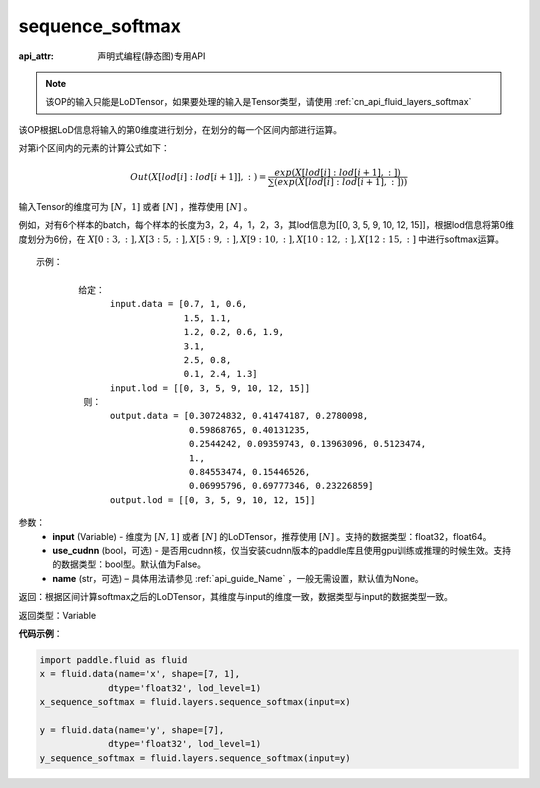 .. _cn_api_fluid_layers_sequence_softmax:

sequence_softmax
-------------------------------

:api_attr: 声明式编程(静态图)专用API

.. py:function:: paddle.fluid.layers.sequence_softmax(input, use_cudnn=False, name=None)

.. note::
    该OP的输入只能是LoDTensor，如果要处理的输入是Tensor类型，请使用 :ref:`cn_api_fluid_layers_softmax`

该OP根据LoD信息将输入的第0维度进行划分，在划分的每一个区间内部进行运算。

对第i个区间内的元素的计算公式如下：

.. math::

    Out\left ( X[lod[i]:lod[i+1]],: \right ) = \frac{exp(X[lod[i]:lod[i+1],:])}{\sum (exp(X[lod[i]:lod[i+1],:]))}

输入Tensor的维度可为 :math:`[N，1]` 或者 :math:`[N]` ，推荐使用 :math:`[N]` 。

例如，对有6个样本的batch，每个样本的长度为3，2，4，1，2，3，其lod信息为[[0, 3, 5, 9, 10, 12, 15]]，根据lod信息将第0维度划分为6份，在 :math:`X[0:3,:],X[3:5,:],X[5:9,:],X[9:10,:],X[10:12,:],X[12:15,:]`  中进行softmax运算。

::

     示例：

             给定：
                   input.data = [0.7, 1, 0.6,
                                 1.5, 1.1,
                                 1.2, 0.2, 0.6, 1.9,
                                 3.1,
                                 2.5, 0.8,
                                 0.1, 2.4, 1.3]
                   input.lod = [[0, 3, 5, 9, 10, 12, 15]]
              则：
                   output.data = [0.30724832, 0.41474187, 0.2780098,
                                  0.59868765, 0.40131235,
                                  0.2544242, 0.09359743, 0.13963096, 0.5123474, 
                                  1.,
                                  0.84553474, 0.15446526,
                                  0.06995796, 0.69777346, 0.23226859]
                   output.lod = [[0, 3, 5, 9, 10, 12, 15]] 


参数：
    - **input** (Variable) - 维度为 :math:`[N, 1]` 或者 :math:`[N]` 的LoDTensor，推荐使用 :math:`[N]` 。支持的数据类型：float32，float64。
    - **use_cudnn** (bool，可选) - 是否用cudnn核，仅当安装cudnn版本的paddle库且使用gpu训练或推理的时候生效。支持的数据类型：bool型。默认值为False。
    - **name**  (str，可选) – 具体用法请参见 :ref:`api_guide_Name` ，一般无需设置，默认值为None。

返回：根据区间计算softmax之后的LoDTensor，其维度与input的维度一致，数据类型与input的数据类型一致。

返回类型：Variable

**代码示例**：

.. code-block:: python

    import paddle.fluid as fluid
    x = fluid.data(name='x', shape=[7, 1],
                 dtype='float32', lod_level=1)
    x_sequence_softmax = fluid.layers.sequence_softmax(input=x)
    
    y = fluid.data(name='y', shape=[7],
                 dtype='float32', lod_level=1)
    y_sequence_softmax = fluid.layers.sequence_softmax(input=y)







